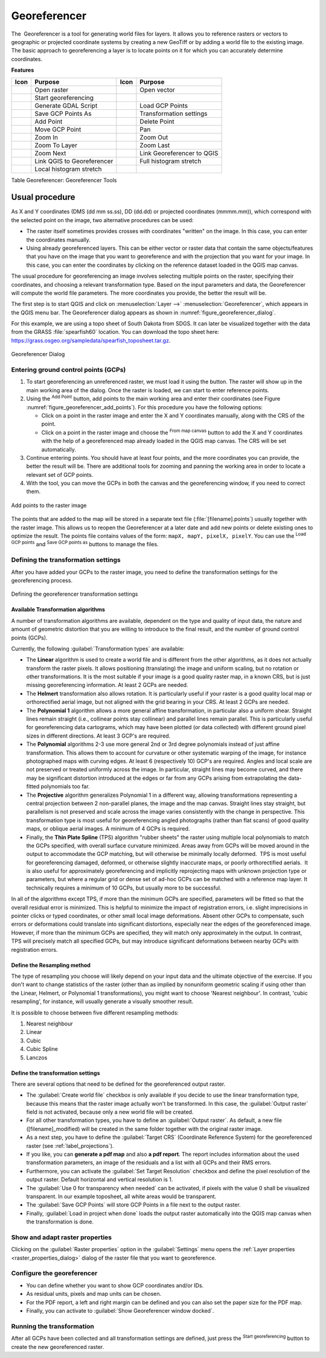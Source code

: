 .. index:: Georeferencing images
   single: Raster; Georeference
.. _`georef`:

Georeferencer
=============

.. only:: html

   .. contents::
      :local:

The |georefRun| Georeferencer is a tool for generating world files for layers.
It allows you to reference rasters or vectors to geographic or projected coordinate systems by
creating a new GeoTiff or by adding a world file to the existing image. The basic
approach to georeferencing a layer is to locate points on it for which
you can accurately determine coordinates.

**Features**

.. index::
   single: Tools; Georeferencer tools

.. _table_georeferencer_tools:

+--------------------------------+------------------------------+-------------------------------+----------------------------+
| Icon                           | Purpose                      | Icon                          | Purpose                    |
+================================+==============================+===============================+============================+
| |addRasterLayer|               | Open raster                  | |addOgrLayer|                 | Open vector                |
+--------------------------------+------------------------------+-------------------------------+----------------------------+
| |start|                        | Start georeferencing         |                               |                            |
+--------------------------------+------------------------------+-------------------------------+----------------------------+
| |gdalScript|                   | Generate GDAL Script         | |loadGCPpoints|               | Load GCP Points            |
+--------------------------------+------------------------------+-------------------------------+----------------------------+
| |saveGCPPointsAs|              | Save GCP Points As           | |transformSettings|           | Transformation settings    |
+--------------------------------+------------------------------+-------------------------------+----------------------------+
| |addGCPPoint|                  | Add Point                    | |deleteGCPPoint|              | Delete Point               |
+--------------------------------+------------------------------+-------------------------------+----------------------------+
| |moveGCPPoint|                 | Move GCP Point               | |pan|                         | Pan                        |
+--------------------------------+------------------------------+-------------------------------+----------------------------+
| |zoomIn|                       | Zoom In                      | |zoomOut|                     | Zoom Out                   |
+--------------------------------+------------------------------+-------------------------------+----------------------------+
| |zoomToLayer|                  | Zoom To Layer                | |zoomLast|                    | Zoom Last                  |
+--------------------------------+------------------------------+-------------------------------+----------------------------+
| |zoomNext|                     | Zoom Next                    | |linkGeorefToQGis|            | Link Georeferencer to QGIS |
+--------------------------------+------------------------------+-------------------------------+----------------------------+
| |linkQGisToGeoref|             | Link QGIS to Georeferencer   | |fullHistogramStretch|        | Full histogram stretch     |
+--------------------------------+------------------------------+-------------------------------+----------------------------+
| |localHistogramStretch|        | Local histogram stretch      |                               |                            |
+--------------------------------+------------------------------+-------------------------------+----------------------------+

Table Georeferencer: Georeferencer Tools

Usual procedure
---------------

As X and Y coordinates (DMS (dd mm ss.ss), DD (dd.dd) or projected coordinates
(mmmm.mm)), which correspond with the selected point on the image, two
alternative procedures can be used:

* The raster itself sometimes provides crosses with coordinates "written" on the
  image. In this case, you can enter the coordinates manually.
* Using already georeferenced layers. This can be either vector or raster data
  that contain the same objects/features that you have on the image that you want
  to georeference and with the projection that you want for your image. In this case,
  you can enter the coordinates by clicking on the reference dataset loaded in the
  QGIS map canvas.

The usual procedure for georeferencing an image involves selecting multiple
points on the raster, specifying their coordinates, and choosing a relevant
transformation type. Based on the input parameters and data, the Georeferencer will
compute the world file parameters. The more coordinates you provide, the better
the result will be.

The first step is to start QGIS and click on :menuselection:`Layer -->` |georefRun|
:menuselection:`Georeferencer`, which appears in the QGIS menu bar. The Georeferencer
dialog appears as shown in :numref:`figure_georeferencer_dialog`.

For this example, we are using a topo sheet of South Dakota from SDGS. It can
later be visualized together with the data from the GRASS :file:`spearfish60`
location. You can download the topo sheet here:
https://grass.osgeo.org/sampledata/spearfish_toposheet.tar.gz.

.. _figure_georeferencer_dialog:

.. figure:: img/georef.png
   :align: center

   Georeferencer Dialog


.. _`georeferencer_entering`:

Entering ground control points (GCPs)
......................................

#. To start georeferencing an unreferenced raster, we must load it using the
   |addRasterLayer| button. The raster will show up in the main working
   area of the dialog. Once the raster is loaded, we can start to enter reference
   points.
#. Using the |addGCPPoint| :sup:`Add Point` button, add points to the
   main working area and enter their coordinates (see Figure :numref:`figure_georeferencer_add_points`).
   For this procedure you have the following options:

   - Click on a point in the raster image and enter the X and Y coordinates
     manually, along with the CRS of the point.
   - Click on a point in the raster image and choose the |pencil|
     :sup:`From map canvas` button to add the X and Y coordinates with the help of a
     georeferenced map already loaded in the QGIS map canvas. The CRS will be set
     automatically.

#. Continue entering points. You should have at least four points, and the more
   coordinates you can provide, the better the result will be. There are
   additional tools for zooming and panning the working area in
   order to locate a relevant set of GCP points.

#. With the |moveGCPPoint| tool, you can move the GCPs in both the canvas and the
   georeferencing window, if you need to correct them.

.. _figure_georeferencer_add_points:

.. figure:: img/choose_points.png
   :align: center

   Add points to the raster image


The points that are added to the map will be stored in a separate text file
(:file:`[filename].points`) usually together with the raster image. This allows
us to reopen the Georeferencer at a later date and add new points or delete
existing ones to optimize the result. The points file contains values of the
form: ``mapX, mapY, pixelX, pixelY``. You can use the |loadGCPpoints|
:sup:`Load GCP points` and |saveGCPPointsAs| :sup:`Save GCP points as` buttons to
manage the files.

.. _`georeferencer_transformation`:

Defining the transformation settings
....................................

After you have added your GCPs to the raster image, you need to define the
transformation settings for the georeferencing process.

.. _figure_georeferencer_transform:

.. figure:: img/transformation_settings.png
   :align: center

   Defining the georeferencer transformation settings


Available Transformation algorithms
^^^^^^^^^^^^^^^^^^^^^^^^^^^^^^^^^^^

A number of transformation algorithms are available, dependent on the type and quality of input data, the
nature and amount of geometric distortion that you are willing to introduce to the final
result, and the number of ground control points (GCPs).

Currently, the following :guilabel:`Transformation types` are available:

*  The **Linear** algorithm is used to create a world file and is different
   from the other algorithms, as it does not actually transform the raster pixels.
   It allows positioning (translating) the image and uniform scaling, but no rotation or other transformations.
   It is the most suitable if your image is a good quality raster map, in a known CRS, but is just missing georeferencing information. At least 2 GCPs are needed.
   
*  The **Helmert** transformation also allows rotation. It is particularly useful if your raster is a good quality local 
   map or orthorectified aerial image, but not aligned with the grid bearing in your CRS. At least 2 GCPs are needed.
   
*  The **Polynomial 1** algorithm allows a more general affine transformation, in particular also a uniform shear. Straight lines remain straight 
   (i.e., collinear points stay collinear) and parallel lines remain parallel. This is particularly useful for georeferencing data cartograms, 
   which may have been plotted (or data collected) with different ground pixel sizes in different directions. At least 3 GCP's are required.

*  The **Polynomial** algorithms 2-3 use more general 2nd or 3rd degree polynomials instead of just affine transformation. This allows them to account 
   for curvature or other systematic warping of the image, for instance photographed maps with curving edges. At least 6 (respectively 10) GCP's are required.  
   Angles and local scale are not preserved or treated uniformly across the image. In particular, straight lines may become curved, and there may be significant 
   distortion introduced at the edges or far from any GCPs arising from extrapolating the data-fitted polynomials too far.

*  The **Projective** algorithm generalizes Polynomial 1 in a different way, allowing transformations representing a central projection between 2 non-parallel planes, 
   the image and the map canvas. Straight lines stay straight, but parallelism is not preserved and scale across the image varies consistently with the 
   change in perspective. This transformation type is most useful for georeferencing angled photographs (rather than flat scans) of good quality maps, or 
   oblique aerial images. A minimum of 4 GCPs is required.
   
*  Finally, the **Thin Plate Spline** (TPS) algorithm "rubber sheets" the raster using multiple local polynomials to match the GCPs specified, with overall 
   surface curvature minimized. Areas away from GCPs will be moved around in the output to 
   accommodate the GCP matching, but will otherwise be minimally locally deformed.  TPS is most useful for georeferencing damaged, deformed, or otherwise slightly 
   inaccurate maps, or poorly orthorectified aerials.  It is also useful for approximately georeferencing and implicitly reprojecting maps with unknown projection type 
   or parameters, but where a regular grid or dense set of ad-hoc GCPs can be matched with a reference map layer. It technically requires a minimum of 
   10 GCPs, but usually more to be successful.
   
In all of the algorithms except TPS, if more than the minimum GCPs are specified, parameters will be fitted so that the overall residual error is minimized. 
This is helpful to minimize the impact of registration errors, i.e. slight imprecisions in pointer clicks or typed coordinates, or other small local image deformations.  
Absent other GCPs to compensate, such errors or deformations could translate into significant distortions, especially 
near the edges of the georeferenced image.  However, if more than the minimum GCPs are specified, they will match only approximately in the output.  
In contrast, TPS will precisely match all specified GCPs, but may introduce significant deformations between nearby GCPs with registration errors.

Define the Resampling method
^^^^^^^^^^^^^^^^^^^^^^^^^^^^

The type of resampling you choose will likely depend on your input data
and the ultimate objective of the exercise. If you don't want to change
statistics of the raster (other than as implied by nonuniform geometric scaling if using other than the Linear, Helmert, or Polynomial 1 transformations), 
you might want to choose 'Nearest neighbour'. In contrast, 
'cubic resampling', for instance, will usually generate a visually smoother result.

It is possible to choose between five different resampling methods:

#. Nearest neighbour
#. Linear
#. Cubic
#. Cubic Spline
#. Lanczos

Define the transformation settings
^^^^^^^^^^^^^^^^^^^^^^^^^^^^^^^^^^

There are several options that need to be defined for the georeferenced output
raster.

* The |checkbox| :guilabel:`Create world file` checkbox is only available if you
  decide to use the linear transformation type, because this means that the
  raster image actually won't be transformed. In this case, the
  :guilabel:`Output raster` field is not activated, because only a new world file will
  be created.
* For all other transformation types, you have to define an :guilabel:`Output
  raster`. As default, a new file ([filename]_modified) will be created in the
  same folder together with the original raster image.
* As a next step, you have to define the :guilabel:`Target CRS` (Coordinate Reference
  System) for the georeferenced raster (see :ref:`label_projections`).
* If you like, you can **generate a pdf map** and also **a pdf report**.
  The report includes information about the used transformation parameters,
  an image of the residuals and a list with all GCPs and their RMS errors.
* Furthermore, you can activate the |checkbox| :guilabel:`Set Target Resolution`
  checkbox and define the pixel resolution of the output raster. Default horizontal
  and vertical resolution is 1.
* The |checkbox| :guilabel:`Use 0 for transparency when needed` can be activated,
  if pixels with the value 0 shall be visualized transparent. In our example
  toposheet, all white areas would be transparent.
* The |checkbox| :guilabel:`Save GCP Points` will store GCP Points in a file next 
  to the output raster.
* Finally, |checkbox| :guilabel:`Load in project when done` loads the output raster
  automatically into the QGIS map canvas when the transformation is done.

Show and adapt raster properties
................................

Clicking on the :guilabel:`Raster properties` option in the :guilabel:`Settings`
menu opens the :ref:`Layer properties <raster_properties_dialog>` dialog of the
raster file that you want to georeference.

.. _configure_georeferencer:

Configure the georeferencer
...........................

* You can define whether you want to show GCP coordinates and/or IDs.
* As residual units, pixels and map units can be chosen.
* For the PDF report, a left and right margin can be defined and you can also
  set the paper size for the PDF map.
* Finally, you can activate to |checkbox| :guilabel:`Show Georeferencer window docked`.

.. _`georeferencer_running`:

Running the transformation
..........................

After all GCPs have been collected and all transformation settings are defined,
just press the |start| :sup:`Start georeferencing` button to create
the new georeferenced raster.


.. Substitutions definitions - AVOID EDITING PAST THIS LINE
   This will be automatically updated by the find_set_subst.py script.
   If you need to create a new substitution manually,
   please add it also to the substitutions.txt file in the
   source folder.

.. |addGCPPoint| image:: /static/common/mActionAddGCPPoint.png
   :width: 1.5em
.. |addOgrLayer| image:: /static/common/mActionAddOgrLayer.png
   :width: 1.5em
.. |addRasterLayer| image:: /static/common/mActionAddRasterLayer.png
   :width: 1.5em
.. |checkbox| image:: /static/common/checkbox.png
   :width: 1.3em
.. |deleteGCPPoint| image:: /static/common/mActionDeleteGCPPoint.png
   :width: 1.5em
.. |fullHistogramStretch| image:: /static/common/mActionFullHistogramStretch.png
   :width: 1.5em
.. |gdalScript| image:: /static/common/mActionGDALScript.png
   :width: 1.5em
.. |georefRun| image:: /static/common/mGeorefRun.png
   :width: 1.5em
.. |linkGeorefToQGis| image:: /static/common/mActionLinkGeorefToQGis.png
   :width: 2.5em
.. |linkQGisToGeoref| image:: /static/common/mActionLinkQGisToGeoref.png
   :width: 2.5em
.. |loadGCPpoints| image:: /static/common/mActionLoadGCPpoints.png
   :width: 1.5em
.. |localHistogramStretch| image:: /static/common/mActionLocalHistogramStretch.png
   :width: 1.5em
.. |moveGCPPoint| image:: /static/common/mActionMoveGCPPoint.png
   :width: 1.5em
.. |pan| image:: /static/common/mActionPan.png
   :width: 1.5em
.. |pencil| image:: /static/common/pencil.png
   :width: 1.5em
.. |saveGCPPointsAs| image:: /static/common/mActionSaveGCPpointsAs.png
   :width: 1.5em
.. |start| image:: /static/common/mActionStart.png
   :width: 1.5em
.. |transformSettings| image:: /static/common/mActionTransformSettings.png
   :width: 1.5em
.. |zoomIn| image:: /static/common/mActionZoomIn.png
   :width: 1.5em
.. |zoomLast| image:: /static/common/mActionZoomLast.png
   :width: 1.5em
.. |zoomNext| image:: /static/common/mActionZoomNext.png
   :width: 1.5em
.. |zoomOut| image:: /static/common/mActionZoomOut.png
   :width: 1.5em
.. |zoomToLayer| image:: /static/common/mActionZoomToLayer.png
   :width: 1.5em

